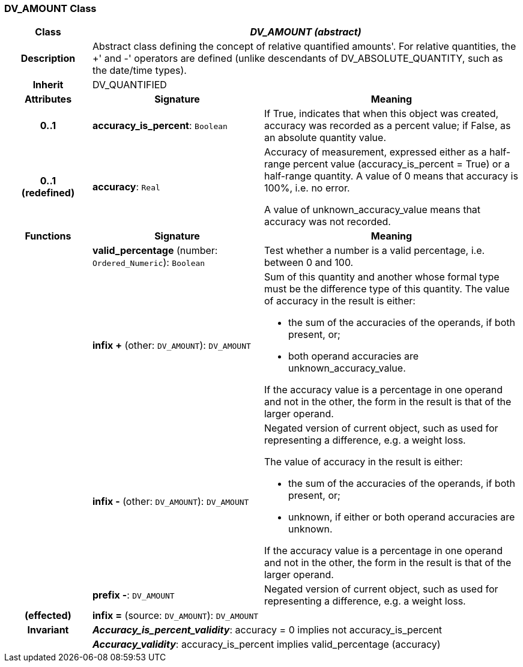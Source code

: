 === DV_AMOUNT Class

[cols="^1,2,3"]
|===
h|*Class*
2+^h|*_DV_AMOUNT (abstract)_*

h|*Description*
2+a|Abstract class defining the concept of relative quantified  amounts'. For relative quantities, the  +' and  -' operators are defined (unlike descendants of DV_ABSOLUTE_QUANTITY, such as the date/time types).

h|*Inherit*
2+|DV_QUANTIFIED

h|*Attributes*
^h|*Signature*
^h|*Meaning*

h|*0..1*
|*accuracy_is_percent*: `Boolean`
a|If True, indicates that when this object was created, accuracy was recorded as a percent value; if False, as an absolute quantity value.

h|*0..1 +
(redefined)*
|*accuracy*: `Real`
a|Accuracy of measurement, expressed either as a half-range percent value (accuracy_is_percent = True) or a half-range quantity. A value of 0 means that accuracy is 100%, i.e. no error.

A value of unknown_accuracy_value means that accuracy was not recorded.
h|*Functions*
^h|*Signature*
^h|*Meaning*

h|
|*valid_percentage* (number: `Ordered_Numeric`): `Boolean`
a|Test whether a number is a valid percentage, i.e. between 0 and 100.

h|
|*infix +* (other: `DV_AMOUNT`): `DV_AMOUNT`
a|Sum of this quantity and another whose formal type must be the difference type of this quantity. The value of accuracy in the result is either:

* the sum of the accuracies of the operands, if both present, or;
* both operand accuracies are unknown_accuracy_value.

If the accuracy value is a percentage in one operand and not in the other, the form in the result is that of the larger operand.

h|
|*infix -* (other: `DV_AMOUNT`): `DV_AMOUNT`
a|Negated version of current object, such as used for representing a difference, e.g. a weight loss.

The value of accuracy in the result is either:

* the sum of the accuracies of the operands, if both present, or;
* unknown, if either or both operand accuracies are unknown.

If the accuracy value is a percentage in one operand and not in the other, the form in the result is that of the larger operand.

h|
|*prefix -*: `DV_AMOUNT`
a|Negated version of current object, such as used for representing a difference, e.g. a weight loss.

h|(effected)
|*infix =* (source: `DV_AMOUNT`): `DV_AMOUNT`
a|

h|*Invariant*
2+a|*_Accuracy_is_percent_validity_*: accuracy = 0 implies not accuracy_is_percent

h|
2+a|*_Accuracy_validity_*: accuracy_is_percent implies valid_percentage (accuracy)
|===
